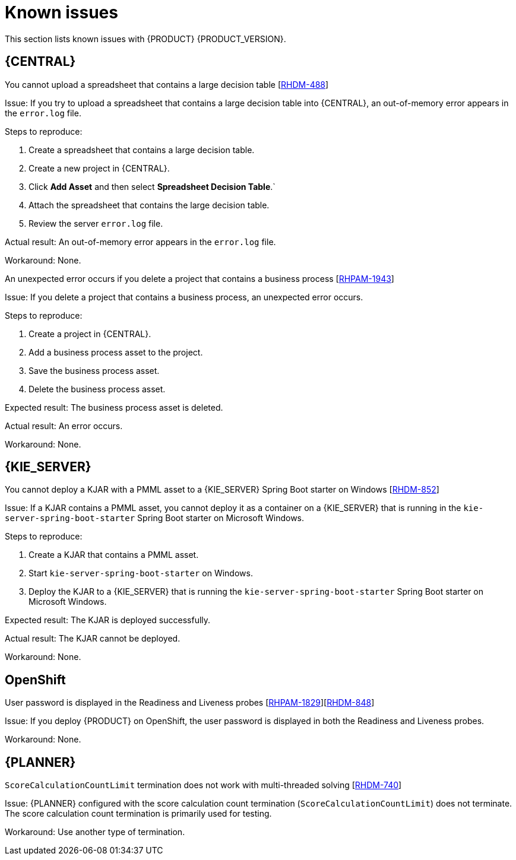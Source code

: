 [id='rn-known-issues-con']
= Known issues

This section lists known issues with {PRODUCT} {PRODUCT_VERSION}.

== {CENTRAL}

.You cannot upload a spreadsheet that contains a large decision table [https://issues.jboss.org/browse/RHDM-488[RHDM-488]]

Issue: If you try to upload a spreadsheet that contains a large decision table into {CENTRAL}, an out-of-memory error appears in the `error.log` file.

Steps to reproduce:

. Create a spreadsheet that contains a large decision table.
. Create a new project in {CENTRAL}.
. Click *Add Asset* and then select *Spreadsheet Decision Table*.`
. Attach the spreadsheet that contains the large decision table.
. Review the server `error.log` file.

Actual result: An out-of-memory error appears in the `error.log` file.

Workaround: None.

.An unexpected error occurs if you delete a project that contains a business process [https://issues.jboss.org/browse/RHPAM-1943[RHPAM-1943]]

Issue: If you delete a project that contains a business process, an unexpected error occurs.

Steps to reproduce:

. Create a project in {CENTRAL}.
. Add a business process asset to the project.
. Save the business process asset.
. Delete the business process asset.

Expected result: The business process asset is deleted.

Actual result: An error occurs.

Workaround: None.

== {KIE_SERVER}

.You cannot deploy a KJAR with a PMML asset to a {KIE_SERVER} Spring Boot starter on Windows [https://issues.jboss.org/browse/RHDM-852[RHDM-852]]

Issue: If a KJAR contains a PMML asset, you cannot deploy it as a container on a {KIE_SERVER} that is running in the `kie-server-spring-boot-starter` Spring Boot starter on Microsoft Windows.

Steps to reproduce:

. Create a KJAR that contains a PMML asset.
. Start `kie-server-spring-boot-starter` on Windows.
. Deploy the KJAR to a {KIE_SERVER} that is running the `kie-server-spring-boot-starter` Spring Boot starter on Microsoft Windows.

Expected result: The KJAR is deployed successfully.

Actual result: The KJAR cannot be deployed.

Workaround: None.

== OpenShift

.User password is displayed in the Readiness and Liveness probes [https://issues.jboss.org/browse/RHPAM-1829[RHPAM-1829]][https://issues.jboss.org/browse/RHDM-848[RHDM-848]]

Issue: If you deploy {PRODUCT} on OpenShift, the user password is displayed in both the Readiness and Liveness probes.

Workaround: None.

== {PLANNER}

.`ScoreCalculationCountLimit` termination does not work with multi-threaded solving [https://issues.jboss.org/browse/RHDM-740[RHDM-740]]

Issue: {PLANNER} configured with the score calculation count termination (`ScoreCalculationCountLimit`) does not terminate. The score calculation count termination is primarily used for testing.

Workaround: Use another type of termination.

//ifdef::PAM[]
//== Smart Router

//.With IBM Java, Smart Router with HTTPS enabled causes the `NoSuchAlgorithmException` exception [https://issues.jboss.org/browse/RHPAM-1576[RHPAM-1576]]

//Issue: With IBM Java, when Smart Router is started with HTTPS enabled the `NoSuchAlgorithmException` exception occurs.
//endif::PAM[]

